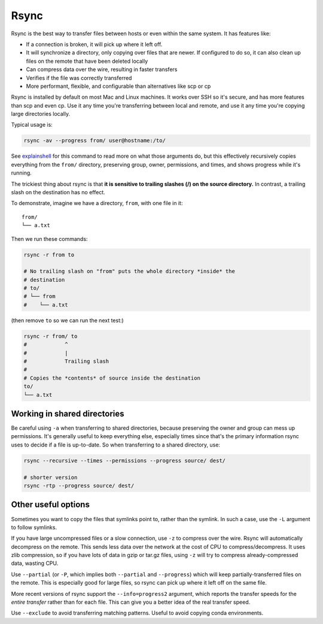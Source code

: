.. _rsync:

Rsync
=====

Rsync is the best way to transfer files between hosts or even within the same
system. It has features like:

- If a connection is broken, it will pick up where it left off.

- It will synchronize a directory, only copying over files that are newer. If
  configured to do so, it can also clean up files on the remote that have been
  deleted locally

- Can compress data over the wire, resulting in faster transfers

- Verifies if the file was correctly transferred

- More performant, flexible, and configurable than alternatives like scp or cp

Rsync is installed by default on most Mac and Linux machines. It works over SSH
so it's secure, and has more features than scp and even cp. Use it any time
you're transferring between local and remote, and use it any time you're
copying large directories locally.

Typical usage is:

.. code-block:: bash

    rsync -av --progress from/ user@hostname:/to/

See `explainshell <https://explainshell.com/explain?cmd=rsync+-av+--progress>`_
for this command to read more on what those arguments do, but this effectively recursively copies everything from the ``from/`` directory, preserving group, owner, permissions, and times, and shows progress while it's running.

The trickiest thing about rsync is that **it is sensitive to trailing slashes
(/) on the source directory.** In contrast, a trailing slash on the destination
has no effect.

To demonstrate, imagine we have a directory, ``from``, with one file in it::

    from/
    └── a.txt

Then we run these commands:

.. code-block:: bash

    rsync -r from to

    # No trailing slash on "from" puts the whole directory *inside* the
    # destination
    # to/
    # └── from
    #    └── a.txt

(then remove ``to`` so we can run the next test:)

.. code-block:: bash

    rsync -r from/ to
    #            ^
    #            |
    #            Trailing slash
    #
    # Copies the *contents* of source inside the destination
    to/
    └── a.txt

Working in shared directories
-----------------------------
Be careful using ``-a`` when transferring to shared directories, because
preserving the owner and group can mess up permissions. It's generally useful
to keep everything else, especially times since that's the primary information
rsync uses to decide if a file is up-to-date. So when transferring to a shared directory, use:

.. code-block:: bash

    rsync --recursive --times --permissions --progress source/ dest/

    # shorter version
    rsync -rtp --progress source/ dest/


Other useful options
--------------------

Sometimes you want to copy the files that symlinks point to, rather than the
symlink. In such a case, use the ``-L`` argument to follow symlinks.

If you have large uncompressed files or a slow connection, use ``-z`` to
compress over the wire. Rsync will automatically decompress on the remote. This
sends less data over the network at the cost of CPU to compress/decompress. It
uses zlib compression, so if you have lots of data in gzip or tar.gz files,
using ``-z`` will try to compress already-compressed data, wasting CPU. 

Use ``--partial`` (or ``-P``, which implies both ``--partial`` and
``--progress``) which will keep partially-transferred files on the remote. This
is especially good for large files, so rsync can pick up where it left off on
the same file.

More recent versions of rsync support the ``--info=progress2`` argument, which
reports the transfer speeds for the *entire transfer* rather than for each
file. This can give you a better idea of the real transfer speed.

Use ``--exclude`` to avoid transferring matching patterns. Useful to avoid
copying conda environments.
